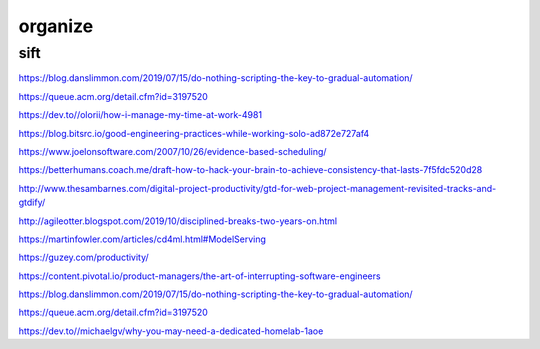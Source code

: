 organize
########

.. graphviz::

    digraph graphname {
        graph [bgcolor="transparent"]
        "work to do?" -> yes -> "do it"
        "work to do?" -> maybe -> "find it" -> "do it"
        "work to do?" -> no -> "stop lying" -> "work to do?"
    }


sift
====
https://blog.danslimmon.com/2019/07/15/do-nothing-scripting-the-key-to-gradual-automation/

https://queue.acm.org/detail.cfm?id=3197520

https://dev.to//olorii/how-i-manage-my-time-at-work-4981

https://blog.bitsrc.io/good-engineering-practices-while-working-solo-ad872e727af4

https://www.joelonsoftware.com/2007/10/26/evidence-based-scheduling/

https://betterhumans.coach.me/draft-how-to-hack-your-brain-to-achieve-consistency-that-lasts-7f5fdc520d28

http://www.thesambarnes.com/digital-project-productivity/gtd-for-web-project-management-revisited-tracks-and-gtdify/

http://agileotter.blogspot.com/2019/10/disciplined-breaks-two-years-on.html

https://martinfowler.com/articles/cd4ml.html#ModelServing

https://guzey.com/productivity/

https://content.pivotal.io/product-managers/the-art-of-interrupting-software-engineers

https://blog.danslimmon.com/2019/07/15/do-nothing-scripting-the-key-to-gradual-automation/

https://queue.acm.org/detail.cfm?id=3197520

https://dev.to//michaelgv/why-you-may-need-a-dedicated-homelab-1aoe

